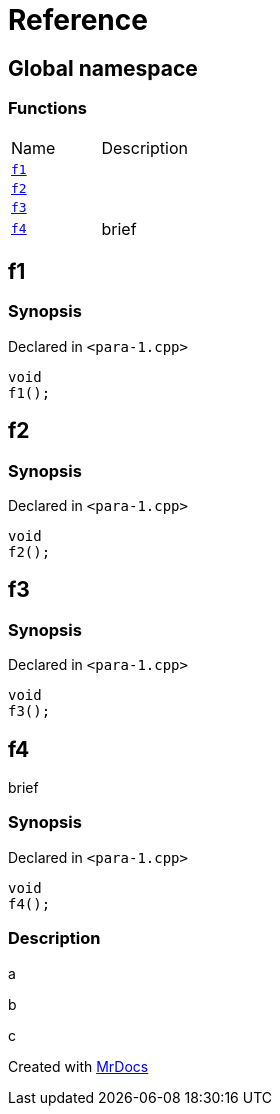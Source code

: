 = Reference
:mrdocs:

[#index]
== Global namespace


=== Functions

[cols=2]
|===
| Name 
| Description 

| <<f1,`f1`>> 
| 

| <<f2,`f2`>> 
| 

| <<f3,`f3`>> 
| 

| <<f4,`f4`>> 
| brief

|===

[#f1]
== f1


=== Synopsis


Declared in `&lt;para&hyphen;1&period;cpp&gt;`

[source,cpp,subs="verbatim,replacements,macros,-callouts"]
----
void
f1();
----

[#f2]
== f2


=== Synopsis


Declared in `&lt;para&hyphen;1&period;cpp&gt;`

[source,cpp,subs="verbatim,replacements,macros,-callouts"]
----
void
f2();
----

[#f3]
== f3


=== Synopsis


Declared in `&lt;para&hyphen;1&period;cpp&gt;`

[source,cpp,subs="verbatim,replacements,macros,-callouts"]
----
void
f3();
----

[#f4]
== f4


brief

=== Synopsis


Declared in `&lt;para&hyphen;1&period;cpp&gt;`

[source,cpp,subs="verbatim,replacements,macros,-callouts"]
----
void
f4();
----

=== Description


a

b

c





[.small]#Created with https://www.mrdocs.com[MrDocs]#
